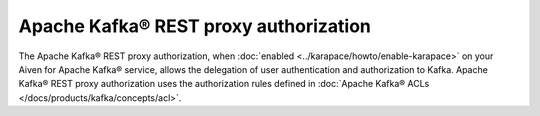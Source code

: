 Apache Kafka® REST proxy authorization
======================================
The Apache Kafka® REST proxy authorization, when :doc:`enabled <../karapace/howto/enable-karapace>` on your Aiven for Apache Kafka® service, allows the delegation of user authentication and authorization to Kafka. Apache Kafka® REST proxy authorization uses the authorization rules defined in :doc:`Apache Kafka® ACLs </docs/products/kafka/concepts/acl>`. 

